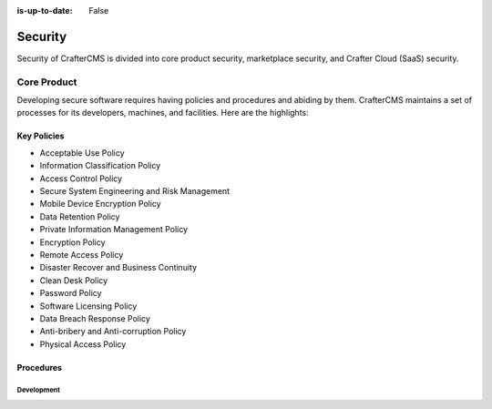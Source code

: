 :is-up-to-date: False

========
Security
========

Security of CrafterCMS is divided into core product security, marketplace security, and Crafter Cloud (SaaS) security.

------------
Core Product
------------

Developing secure software requires having policies and procedures and abiding by them. CrafterCMS maintains a set
of processes for its developers, machines, and facilities. Here are the highlights:

Key Policies
------------

* Acceptable Use Policy
* Information Classification Policy
* Access Control Policy
* Secure System Engineering and Risk Management
* Mobile Device Encryption Policy
* Data Retention Policy
* Private Information Management Policy
* Encryption Policy
* Remote Access Policy
* Disaster Recover and Business Continuity
* Clean Desk Policy
* Password Policy
* Software Licensing Policy
* Data Breach Response Policy
* Anti-bribery and Anti-corruption Policy
* Physical Access Policy

Procedures
----------

Development
^^^^^^^^^^^
